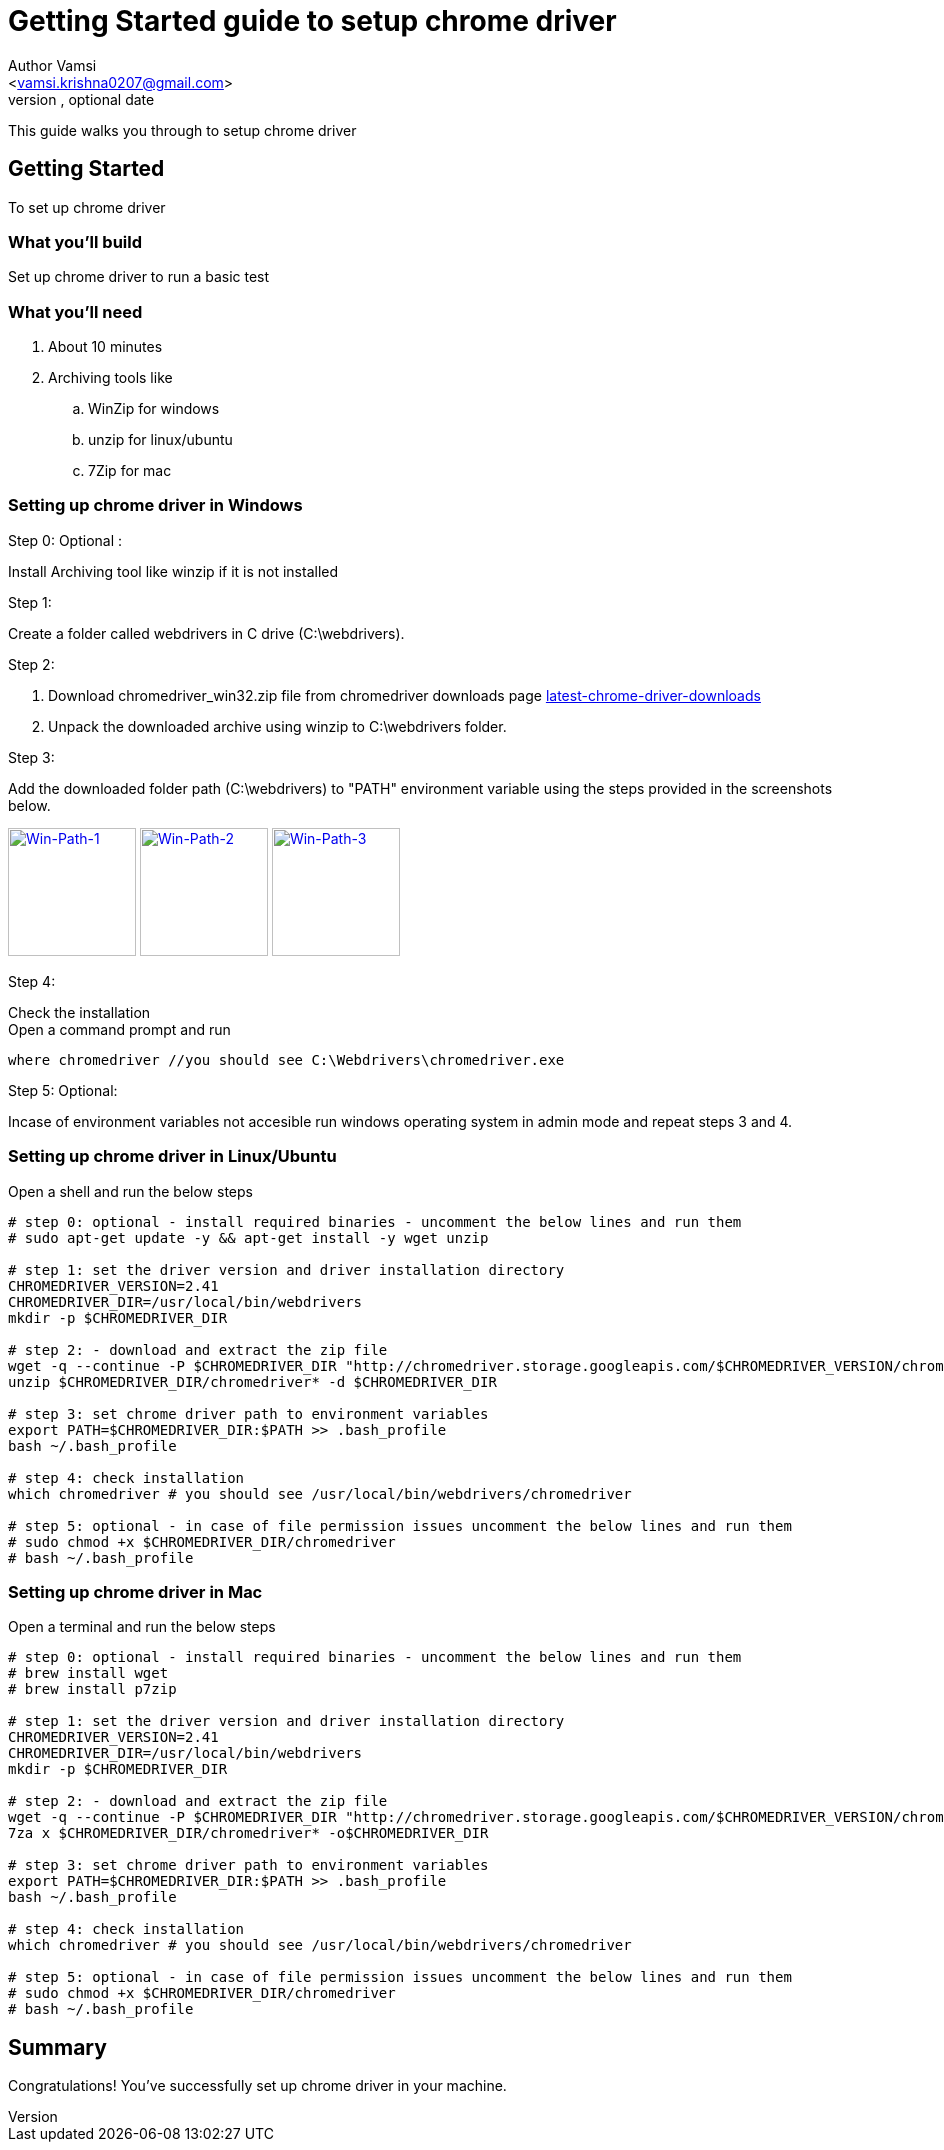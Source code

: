 = Getting Started guide to setup chrome driver
Optional Author Name <vamsi.krishna0207@gmail.com>
Optional version, optional date
:Author:    Author Vamsi
:Email:     <vamsi.krishna0207@gmail.com>
:Date:      09-09-2018 date
:Revision:  1.0

This guide walks you through to setup chrome driver

== Getting Started
To set up chrome driver

=== What you’ll build
Set up chrome driver to run a basic test

=== What you'll need
. About 10 minutes
. Archiving tools like
.. WinZip for windows
.. unzip for linux/ubuntu
.. 7Zip for mac

=== Setting up chrome driver in Windows
.Step 0: Optional :
Install Archiving tool like winzip if it is not installed

.Step 1:
Create a folder called webdrivers in C drive (C:\webdrivers).

.Step 2:
. Download chromedriver_win32.zip file from chromedriver downloads page http://chromedriver.chromium.org/downloads[latest-chrome-driver-downloads^]
. Unpack the downloaded archive using winzip to C:\webdrivers folder. +

.Step 3:
Add the downloaded folder path (C:\webdrivers) to "PATH" environment variable using the steps provided in the screenshots below. +

image:https://github.com/vamsidarbhamulla/serenity-bdd-guides/blob/master/modules/ROOT/assets/images/win-env-1.png["Win-Path-1",width=128,link="../assets/images/win-env-1.png"]
image:https://github.com/vamsidarbhamulla/serenity-bdd-guides/blob/master/modules/ROOT/assets/images/win-env-2.png["Win-Path-2",width=128,link="../assets/images/win-env-2.png"]
image:https://github.com/vamsidarbhamulla/serenity-bdd-guides/blob/master/modules/ROOT/assets/images/win-env-3.png["Win-Path-3",width=128,link="../assets/images/win-env-3.png"]

.Step 4:
Check the installation +
Open a command prompt and run

[source,bash]
-----------------
where chromedriver //you should see C:\Webdrivers\chromedriver.exe
-----------------

.Step 5: Optional:
Incase of environment variables not accesible run windows operating system in admin mode and repeat steps 3 and 4.

=== Setting up chrome driver in Linux/Ubuntu
Open a shell and run the below steps

[source,bash]
-----------------

# step 0: optional - install required binaries - uncomment the below lines and run them
# sudo apt-get update -y && apt-get install -y wget unzip

# step 1: set the driver version and driver installation directory
CHROMEDRIVER_VERSION=2.41
CHROMEDRIVER_DIR=/usr/local/bin/webdrivers
mkdir -p $CHROMEDRIVER_DIR

# step 2: - download and extract the zip file
wget -q --continue -P $CHROMEDRIVER_DIR "http://chromedriver.storage.googleapis.com/$CHROMEDRIVER_VERSION/chromedriver_linux64.zip"
unzip $CHROMEDRIVER_DIR/chromedriver* -d $CHROMEDRIVER_DIR

# step 3: set chrome driver path to environment variables
export PATH=$CHROMEDRIVER_DIR:$PATH >> .bash_profile
bash ~/.bash_profile

# step 4: check installation
which chromedriver # you should see /usr/local/bin/webdrivers/chromedriver

# step 5: optional - in case of file permission issues uncomment the below lines and run them
# sudo chmod +x $CHROMEDRIVER_DIR/chromedriver
# bash ~/.bash_profile

-----------------

=== Setting up chrome driver in Mac

Open a terminal and run the below steps

[source,bash]
-----------------

# step 0: optional - install required binaries - uncomment the below lines and run them
# brew install wget
# brew install p7zip

# step 1: set the driver version and driver installation directory
CHROMEDRIVER_VERSION=2.41
CHROMEDRIVER_DIR=/usr/local/bin/webdrivers
mkdir -p $CHROMEDRIVER_DIR

# step 2: - download and extract the zip file
wget -q --continue -P $CHROMEDRIVER_DIR "http://chromedriver.storage.googleapis.com/$CHROMEDRIVER_VERSION/chromedriver_mac64.zip"
7za x $CHROMEDRIVER_DIR/chromedriver* -o$CHROMEDRIVER_DIR

# step 3: set chrome driver path to environment variables
export PATH=$CHROMEDRIVER_DIR:$PATH >> .bash_profile
bash ~/.bash_profile

# step 4: check installation
which chromedriver # you should see /usr/local/bin/webdrivers/chromedriver

# step 5: optional - in case of file permission issues uncomment the below lines and run them
# sudo chmod +x $CHROMEDRIVER_DIR/chromedriver
# bash ~/.bash_profile

-----------------

== Summary
Congratulations! You’ve successfully set up chrome driver in your machine.
